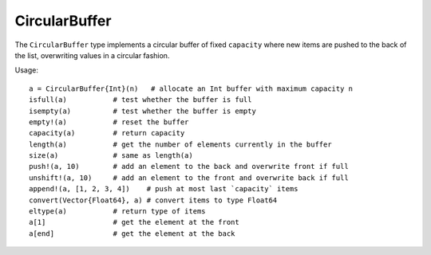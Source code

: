 .. _ref-circular_buffer:

--------------
CircularBuffer
--------------

The ``CircularBuffer`` type implements a circular buffer of fixed ``capacity`` where new items are pushed to the back of the list, overwriting values in a circular fashion.

Usage::

  a = CircularBuffer{Int}(n)   # allocate an Int buffer with maximum capacity n
  isfull(a)           # test whether the buffer is full
  isempty(a)          # test whether the buffer is empty
  empty!(a)           # reset the buffer
  capacity(a)         # return capacity
  length(a)           # get the number of elements currently in the buffer
  size(a)             # same as length(a)
  push!(a, 10)        # add an element to the back and overwrite front if full
  unshift!(a, 10)     # add an element to the front and overwrite back if full
  append!(a, [1, 2, 3, 4])    # push at most last `capacity` items
  convert(Vector{Float64}, a) # convert items to type Float64
  eltype(a)           # return type of items
  a[1]                # get the element at the front
  a[end]              # get the element at the back
